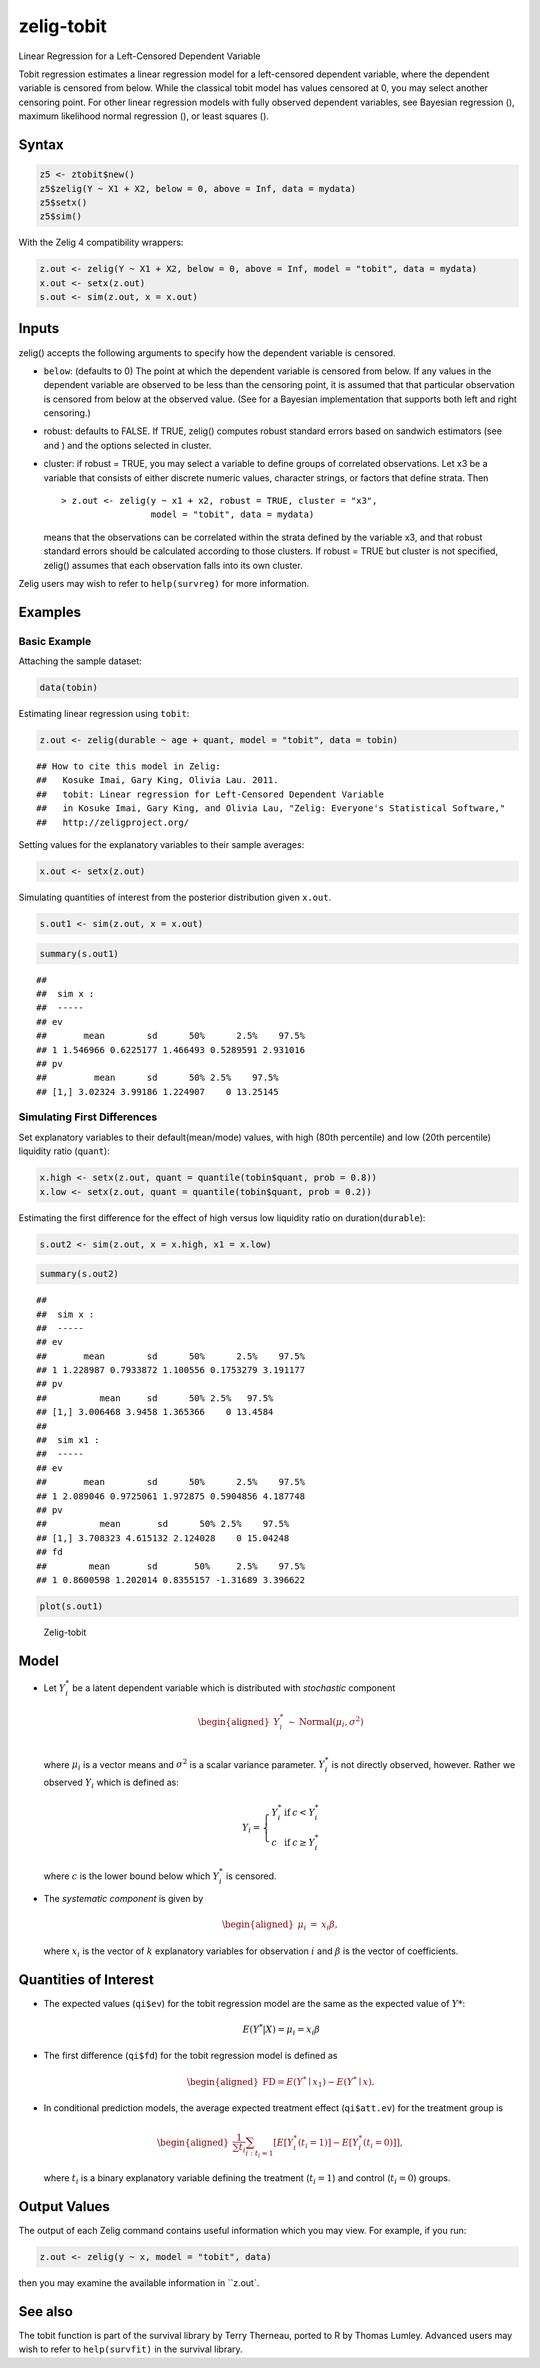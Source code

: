 .. _ztobit:

zelig-tobit
~~~~~~
Linear Regression for a Left-Censored Dependent Variable

Tobit regression estimates a linear regression model for a left-censored
dependent variable, where the dependent variable is censored from below.
While the classical tobit model has values censored at 0, you may select
another censoring point. For other linear regression models with fully
observed dependent variables, see Bayesian regression (), maximum
likelihood normal regression (), or least squares ().

Syntax
+++++


.. sourcecode:: r
    

    z5 <- ztobit$new()
    z5$zelig(Y ~ X1 + X2, below = 0, above = Inf, data = mydata)
    z5$setx()
    z5$sim()


With the Zelig 4 compatibility wrappers:


.. sourcecode:: r
    

    z.out <- zelig(Y ~ X1 + X2, below = 0, above = Inf, model = "tobit", data = mydata)
    x.out <- setx(z.out)
    s.out <- sim(z.out, x = x.out)


Inputs
+++++

zelig() accepts the following arguments to specify how the dependent
variable is censored.

-  ``below``: (defaults to 0) The point at which the dependent variable
   is censored from below. If any values in the dependent variable are
   observed to be less than the censoring point, it is assumed that that
   particular observation is censored from below at the observed value.
   (See for a Bayesian implementation that supports both left and right
   censoring.)

-  robust: defaults to FALSE. If TRUE, zelig() computes robust standard
   errors based on sandwich estimators (see and ) and the options
   selected in cluster.

-  cluster: if robust = TRUE, you may select a variable to define groups
   of correlated observations. Let x3 be a variable that consists of
   either discrete numeric values, character strings, or factors that
   define strata. Then

   ::

       > z.out <- zelig(y ~ x1 + x2, robust = TRUE, cluster = "x3", 
                        model = "tobit", data = mydata)

   means that the observations can be correlated within the strata
   defined by the variable x3, and that robust standard errors should be
   calculated according to those clusters. If robust = TRUE but cluster
   is not specified, zelig() assumes that each observation falls into
   its own cluster.

Zelig users may wish to refer to ``help(survreg)`` for more information.

Examples
+++++



Basic Example
!!!!!

Attaching the sample dataset:


.. sourcecode:: r
    

    data(tobin)


Estimating linear regression using ``tobit``:


.. sourcecode:: r
    

    z.out <- zelig(durable ~ age + quant, model = "tobit", data = tobin)


::

    ## How to cite this model in Zelig:
    ##   Kosuke Imai, Gary King, Olivia Lau. 2011.
    ##   tobit: Linear regression for Left-Censored Dependent Variable
    ##   in Kosuke Imai, Gary King, and Olivia Lau, "Zelig: Everyone's Statistical Software,"
    ##   http://zeligproject.org/



Setting values for the explanatory variables to their sample averages:


.. sourcecode:: r
    

    x.out <- setx(z.out)


Simulating quantities of interest from the posterior distribution given ``x.out``.


.. sourcecode:: r
    

    s.out1 <- sim(z.out, x = x.out)



.. sourcecode:: r
    

    summary(s.out1)


::

    ## 
    ##  sim x :
    ##  -----
    ## ev
    ##       mean        sd      50%      2.5%    97.5%
    ## 1 1.546966 0.6225177 1.466493 0.5289591 2.931016
    ## pv
    ##         mean      sd      50% 2.5%    97.5%
    ## [1,] 3.02324 3.99186 1.224907    0 13.25145



Simulating First Differences
!!!!!

Set explanatory variables to their default(mean/mode) values, with
high (80th percentile) and low (20th percentile) liquidity ratio
(``quant``):


.. sourcecode:: r
    

    x.high <- setx(z.out, quant = quantile(tobin$quant, prob = 0.8))
    x.low <- setx(z.out, quant = quantile(tobin$quant, prob = 0.2))


Estimating the first difference for the effect of high versus low
liquidity ratio on duration(\ ``durable``):


.. sourcecode:: r
    

    s.out2 <- sim(z.out, x = x.high, x1 = x.low)



.. sourcecode:: r
    

    summary(s.out2)


::

    ## 
    ##  sim x :
    ##  -----
    ## ev
    ##       mean        sd      50%      2.5%    97.5%
    ## 1 1.228987 0.7933872 1.100556 0.1753279 3.191177
    ## pv
    ##          mean     sd      50% 2.5%   97.5%
    ## [1,] 3.006468 3.9458 1.365366    0 13.4584
    ## 
    ##  sim x1 :
    ##  -----
    ## ev
    ##       mean        sd      50%      2.5%    97.5%
    ## 1 2.089046 0.9725061 1.972875 0.5904856 4.187748
    ## pv
    ##          mean       sd      50% 2.5%    97.5%
    ## [1,] 3.708323 4.615132 2.124028    0 15.04248
    ## fd
    ##        mean       sd       50%     2.5%    97.5%
    ## 1 0.8600598 1.202014 0.8355157 -1.31689 3.396622




.. sourcecode:: r
    

    plot(s.out1)

.. figure:: figure/Zelig-tobit-1.png
    :alt: Zelig-tobit

    Zelig-tobit

Model
+++++

-  Let :math:`Y_i^*` be a latent dependent variable which is distributed
   with *stochastic* component

   .. math::

      \begin{aligned}
      Y_i^* & \sim & \textrm{Normal}(\mu_i, \sigma^2) \\\end{aligned}

   where :math:`\mu_i` is a vector means and :math:`\sigma^2` is a
   scalar variance parameter. :math:`Y_i^*` is not directly observed,
   however. Rather we observed :math:`Y_i` which is defined as:

   .. math::

      Y_i = \left\{
      \begin{array}{lcl}
      Y_i^*  &\textrm{if} & c <Y_i^* \\
      c    &\textrm{if} & c \ge Y_i^* 
      \end{array}\right.

   where :math:`c` is the lower bound below which :math:`Y_i^*` is
   censored.

-  The *systematic component* is given by

   .. math::

      \begin{aligned}
      \mu_{i} &=& x_{i} \beta,\end{aligned}

   where :math:`x_{i}` is the vector of :math:`k` explanatory variables
   for observation :math:`i` and :math:`\beta` is the vector of
   coefficients.

Quantities of Interest
+++++

-  The expected values (``qi$ev``) for the tobit regression model are
   the same as the expected value of :math:`Y*`:

   .. math:: E(Y^* | X) = \mu_{i} = x_{i} \beta

-  The first difference (``qi$fd``) for the tobit regression model is
   defined as

   .. math::

      \begin{aligned}
      \text{FD}=E(Y^* \mid x_{1}) - E(Y^* \mid x).\end{aligned}

-  In conditional prediction models, the average expected treatment
   effect (``qi$att.ev``) for the treatment group is

   .. math::

      \begin{aligned}
      \frac{1}{\sum t_{i}}\sum_{i:t_{i}=1}[E[Y^*_{i}(t_{i}=1)]-E[Y^*_{i}(t_{i}=0)]],\end{aligned}

   where :math:`t_{i}` is a binary explanatory variable defining the
   treatment (:math:`t_{i}=1`) and control (:math:`t_{i}=0`) groups.

Output Values
+++++

The output of each Zelig command contains useful information which you
may view. For example, if you run:


.. sourcecode:: r
    

    z.out <- zelig(y ~ x, model = "tobit", data)


then you may examine the available information in ``z.out`.

See also
+++++

The tobit function is part of the survival library by Terry Therneau,
ported to R by Thomas Lumley. Advanced users may wish to refer to
``help(survfit)`` in the survival library.
